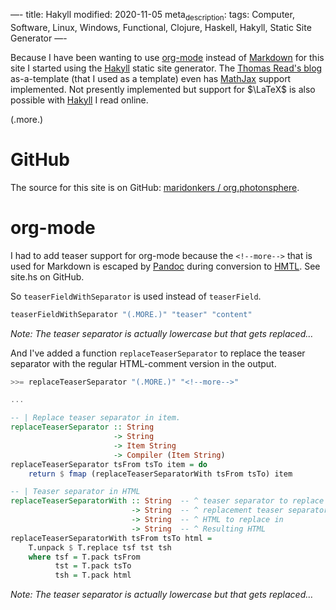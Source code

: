 ----
title: Hakyll
modified: 2020-11-05
meta_description: 
tags: Computer, Software, Linux, Windows, Functional, Clojure, Haskell, Hakyll, Static Site Generator
----

Because I have been wanting to use [[https://orgmode.org/][org-mode]] instead of [[https://en.wikipedia.org/wiki/Markdown][Markdown]] for this site I started using the [[https://jaspervdj.be/hakyll/][Hakyll]] static site generator. The [[https://blog.thjread.com/#about/][Thomas Read's blog]] as-a-template (that I used as a template) even has [[https://www.mathjax.org/][MathJax]] support implemented. Not presently implemented but support for $\LaTeX$ is also possible with [[https://jaspervdj.be/hakyll/][Hakyll]] I read online.

(.more.)

* GitHub

The source for this site is on GitHub: [[https://github.com/maridonkers/org.photonsphere][maridonkers / org.photonsphere]].

* org-mode

I had to add teaser support for org-mode because the =<!--more-->= that is used for Markdown is escaped by [[https://pandoc.org/][Pandoc]] during conversion to [[https://en.wikipedia.org/wiki/HTML][HMTL]]. See site.hs on GitHub.

So =teaserFieldWithSeparator= is used instead of =teaserField=.

#+BEGIN_SRC haskell
teaserFieldWithSeparator "(.MORE.)" "teaser" "content"
#+END_SRC

/Note: The teaser separator is actually lowercase but that gets replaced.../

And I've added a function =replaceTeaserSeparator= to replace the teaser separator with the regular HTML-comment version in the output.

#+BEGIN_SRC haskell
>>= replaceTeaserSeparator "(.MORE.)" "<!--more-->"

...

-- | Replace teaser separator in item.
replaceTeaserSeparator :: String
                       -> String
                       -> Item String
                       -> Compiler (Item String)
replaceTeaserSeparator tsFrom tsTo item = do
    return $ fmap (replaceTeaserSeparatorWith tsFrom tsTo) item

-- | Teaser separator in HTML
replaceTeaserSeparatorWith :: String  -- ^ teaser separator to replace
                           -> String  -- ^ replacement teaser separator
                           -> String  -- ^ HTML to replace in
                           -> String  -- ^ Resulting HTML
replaceTeaserSeparatorWith tsFrom tsTo html =
    T.unpack $ T.replace tsf tst tsh
    where tsf = T.pack tsFrom
          tst = T.pack tsTo
          tsh = T.pack html
#+END_SRC

/Note: The teaser separator is actually lowercase but that gets replaced.../
